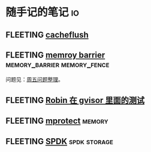 * 随手记的笔记                                                           :io:
** FLEETING [[https://man7.org/linux/man-pages/man2/cacheflush.2.html][cacheflush]]
** FLEETING [[https://en.wikipedia.org/wiki/Memory_barrier][memroy barrier]]                      :memory_barrier:memory_fence:
   问题见：[[file:~/Dropbox/working_daily/202203.org::*整理周五的问题][周五问题整理]]。
** FLEETING [[https://github.com/google/gvisor/blob/master/test/syscalls/linux/mmap.cc][Robin 在 gvisor 里面的测试]]
** FLEETING [[https://man7.org/linux/man-pages/man2/mprotect.2.html][mprotect]]                                                 :memory:
** FLEETING [[https://spdk.io/doc/about.html][SPDK]]                                               :spdk:storage:
